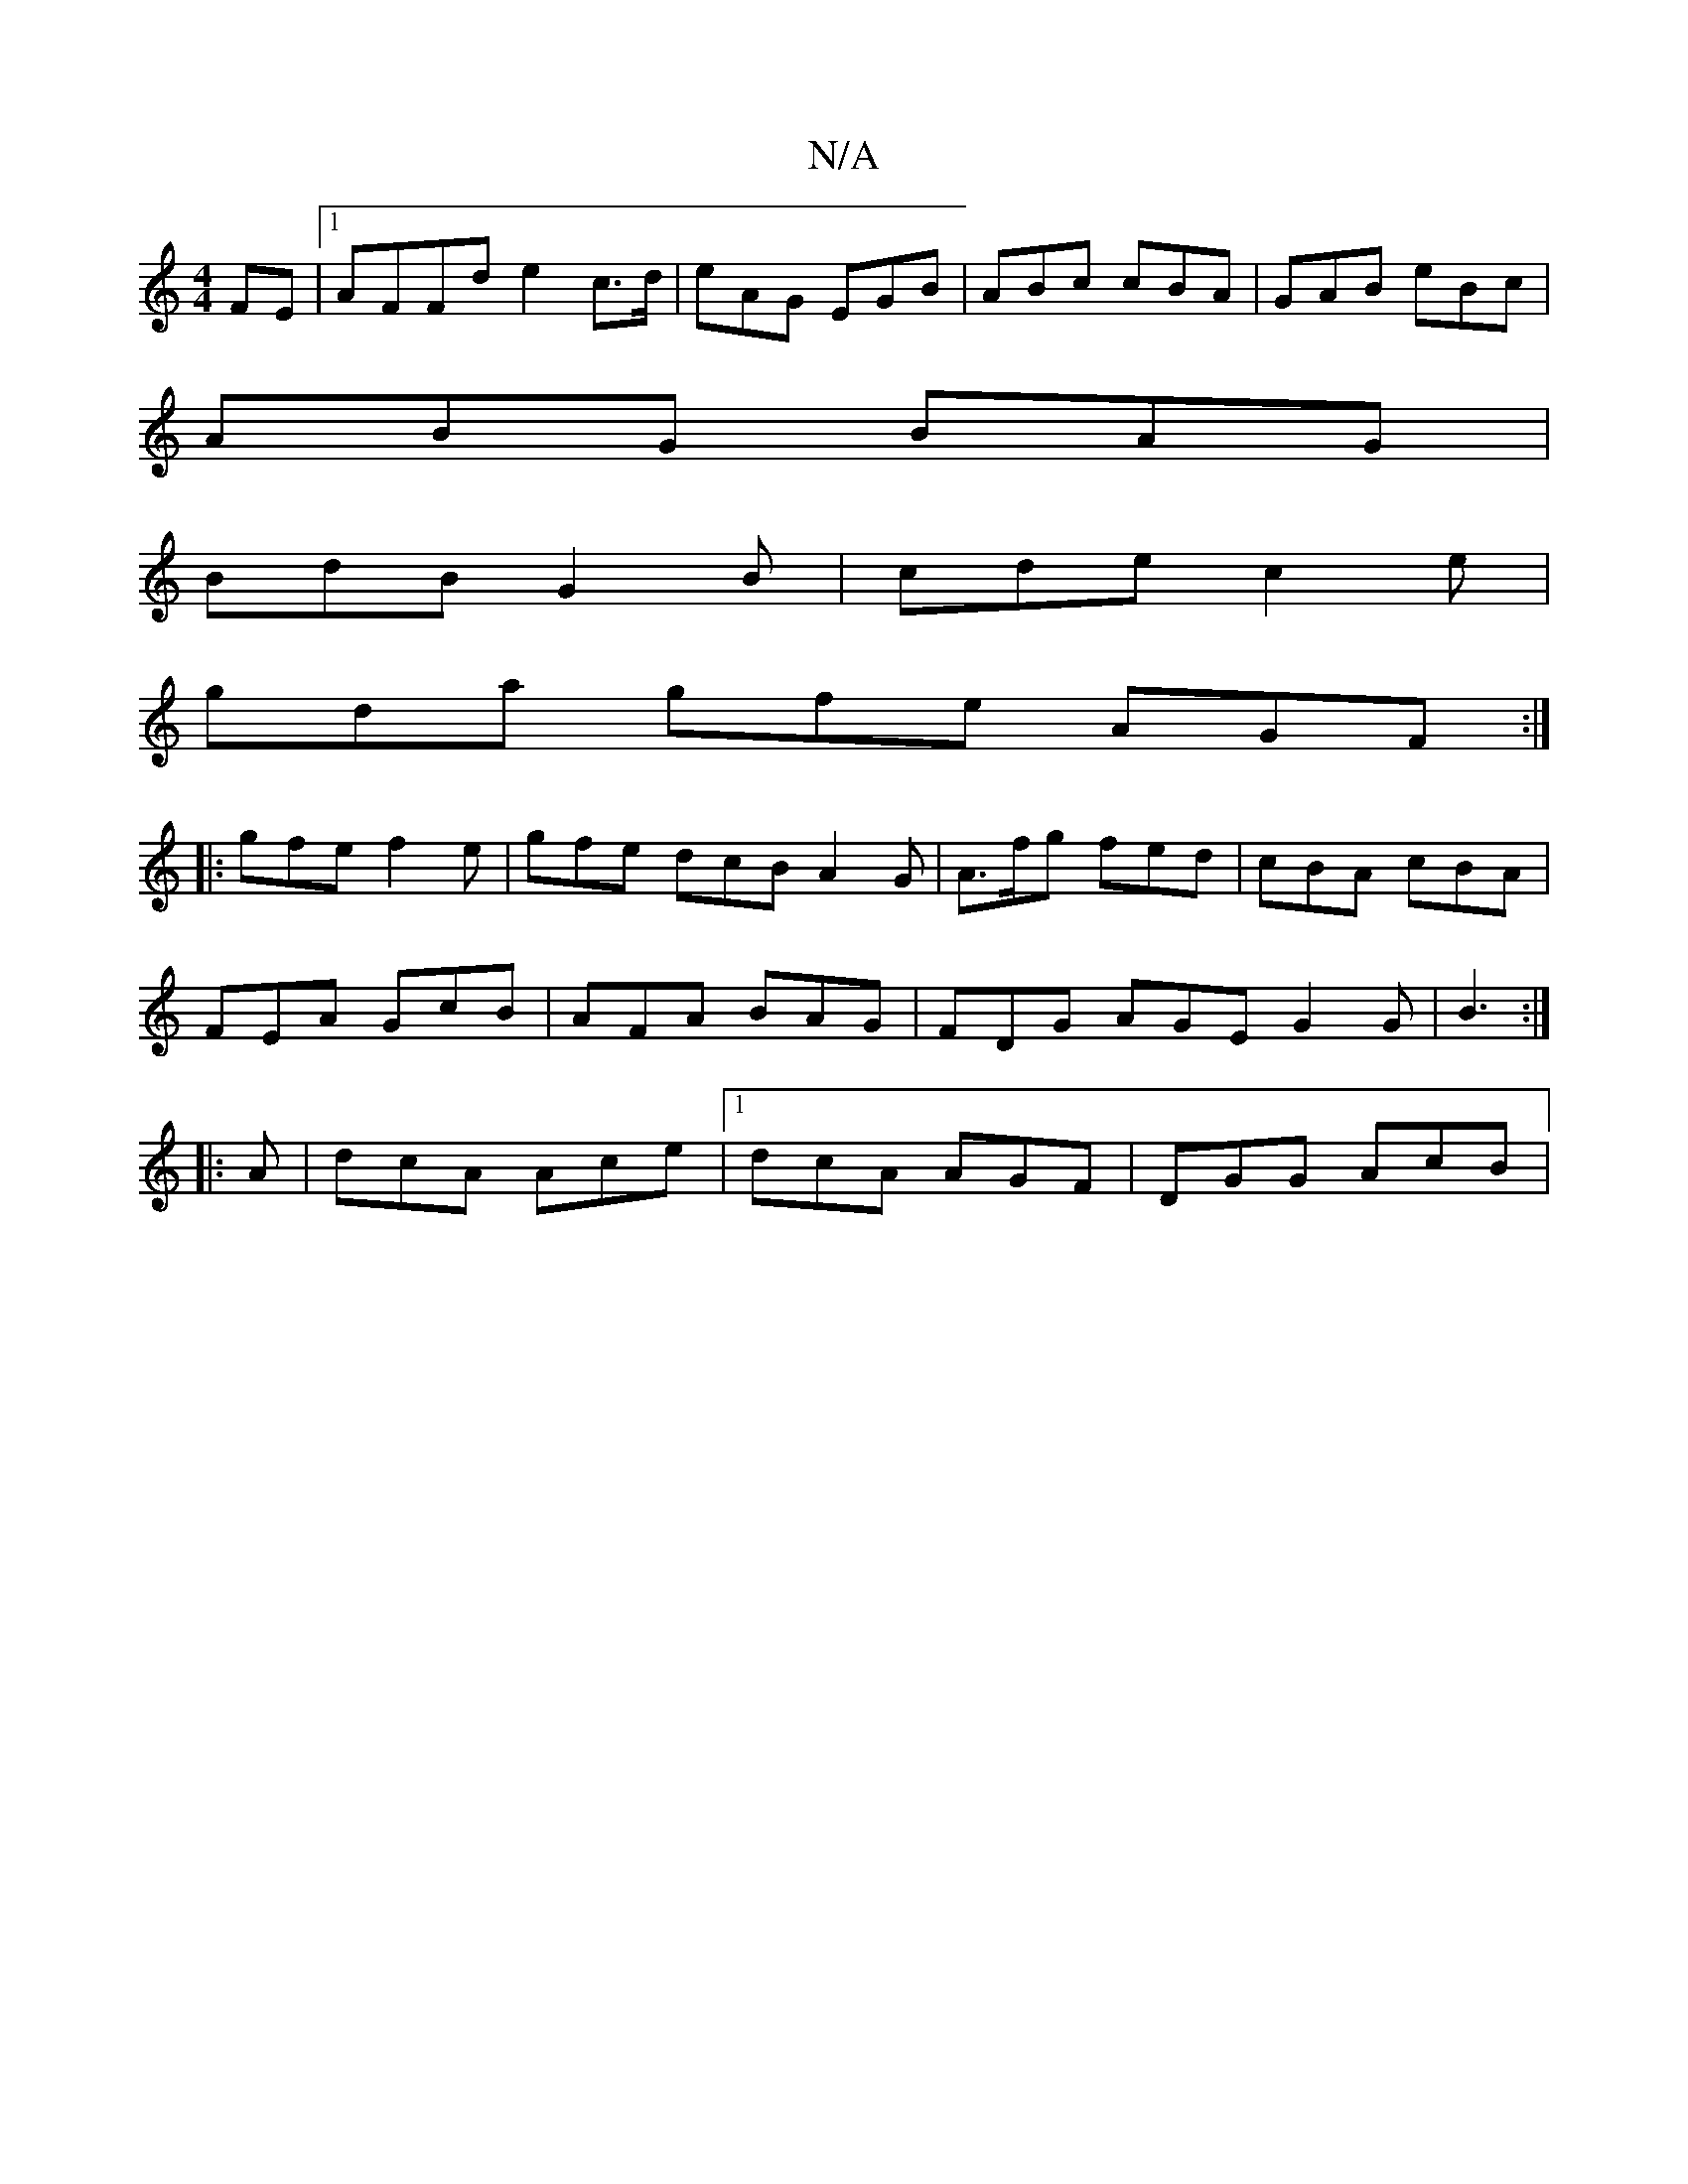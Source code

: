 X:1
T:N/A
M:4/4
R:N/A
K:Cmajor
FE |1 AFFd e2c>d|eAG EGB|ABc cBA|GAB eBc |
ABG BAG |
BdB G2B |cde c2e |
gda gfe AGF:|
|:gfe f2e|gfe dcB A2G | A>fg fed | cBA cBA |
FEA GcB | AFA BAG |FDG AGE G2G | B3 :|
|:A|dcA Ace|1 dcA AGF|DGG AcB|